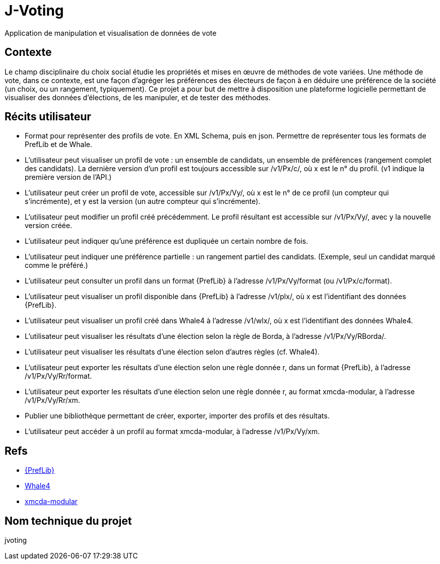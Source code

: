 = J-Voting
Application de manipulation et visualisation de données de vote

== Contexte
Le champ disciplinaire du choix social étudie les propriétés et mises en œuvre de méthodes de vote variées. Une méthode de vote, dans ce contexte, est une façon d’agréger les préférences des électeurs de façon à en déduire une préférence de la société (un choix, ou un rangement, typiquement). Ce projet a pour but de mettre à disposition une plateforme logicielle permettant de visualiser des données d’élections, de les manipuler, et de tester des méthodes.

== Récits utilisateur
* Format pour représenter des profils de vote. En XML Schema, puis en json. Permettre de représenter tous les formats de PrefLib et de Whale.
* L’utilisateur peut visualiser un profil de vote : un ensemble de candidats, un ensemble de préférences (rangement complet des candidats). La dernière version d’un profil est toujours accessible sur /v1/Px/c/, où x est le n° du profil. (v1 indique la première version de l’API.)
* L’utilisateur peut créer un profil de vote, accessible sur /v1/Px/Vy/, où x est le n° de ce profil (un compteur qui s’incrémente), et y est la version (un autre compteur qui s’incrémente).
* L’utilisateur peut modifier un profil créé précédemment. Le profil résultant est accessible sur /v1/Px/Vy/, avec y la nouvelle version créée.
* L’utilisateur peut indiquer qu’une préférence est dupliquée un certain nombre de fois.
* L’utilisateur peut indiquer une préférence partielle : un rangement partiel des candidats. (Exemple, seul un candidat marqué comme le préféré.)
* L’utilisateur peut consulter un profil dans un format {PrefLib} à l’adresse /v1/Px/Vy/format (ou /v1/Px/c/format).
* L’utilisateur peut visualiser un profil disponible dans {PrefLib} à l’adresse /v1/plx/, où x est l’identifiant des données {PrefLib}.
* L’utilisateur peut visualiser un profil créé dans Whale4 à l’adresse /v1/wlx/, où x est l’identifiant des données Whale4.
* L’utilisateur peut visualiser les résultats d’une élection selon la règle de Borda, à l’adresse /v1/Px/Vy/RBorda/.
* L’utilisateur peut visualiser les résultats d’une élection selon d’autres règles (cf. Whale4).
* L’utilisateur peut exporter les résultats d’une élection selon une règle donnée r, dans un format {PrefLib}, à l’adresse /v1/Px/Vy/Rr/format.
* L’utilisateur peut exporter les résultats d’une élection selon une règle donnée r, au format xmcda-modular, à l’adresse /v1/Px/Vy/Rr/xm.
* Publier une bibliothèque permettant de créer, exporter, importer des profils et des résultats.
* L’utilisateur peut accéder à un profil au format xmcda-modular, à l’adresse /v1/Px/Vy/xm.

== Refs
* http://www.preflib.org/about.php[{PrefLib}]
* http://strokes.imag.fr/whale4/[Whale4]
* https://github.com/xmcda-modular[xmcda-modular]

== Nom technique du projet
jvoting

